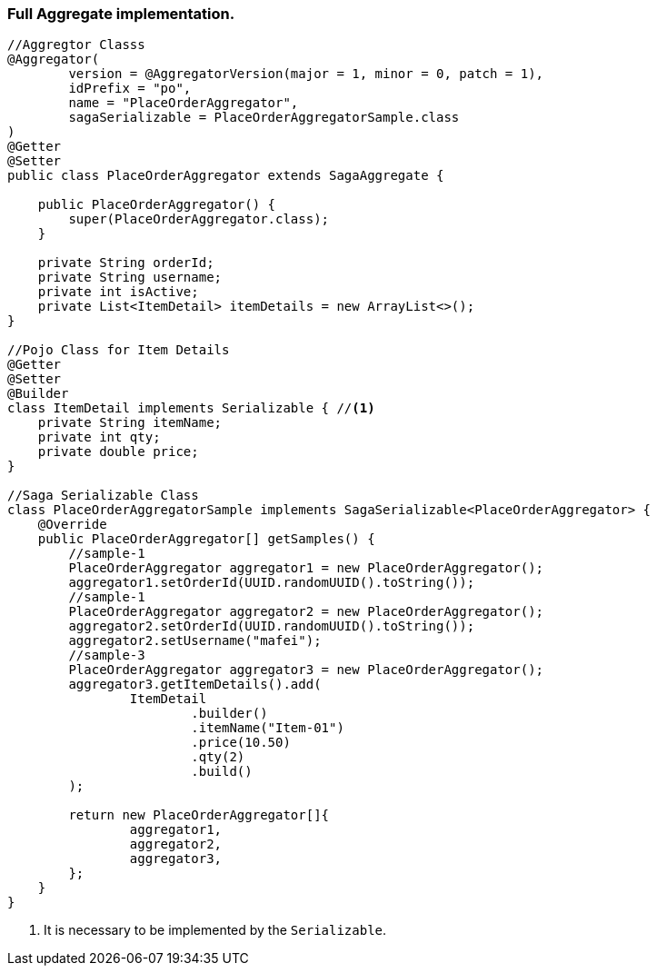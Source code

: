 === Full Aggregate implementation. [[complex_aggrgator]]

[source,java]
----
//Aggregtor Classs
@Aggregator(
        version = @AggregatorVersion(major = 1, minor = 0, patch = 1),
        idPrefix = "po",
        name = "PlaceOrderAggregator",
        sagaSerializable = PlaceOrderAggregatorSample.class
)
@Getter
@Setter
public class PlaceOrderAggregator extends SagaAggregate {

    public PlaceOrderAggregator() {
        super(PlaceOrderAggregator.class);
    }

    private String orderId;
    private String username;
    private int isActive;
    private List<ItemDetail> itemDetails = new ArrayList<>();
}

//Pojo Class for Item Details
@Getter
@Setter
@Builder
class ItemDetail implements Serializable { //<1>
    private String itemName;
    private int qty;
    private double price;
}

//Saga Serializable Class
class PlaceOrderAggregatorSample implements SagaSerializable<PlaceOrderAggregator> {
    @Override
    public PlaceOrderAggregator[] getSamples() {
        //sample-1
        PlaceOrderAggregator aggregator1 = new PlaceOrderAggregator();
        aggregator1.setOrderId(UUID.randomUUID().toString());
        //sample-1
        PlaceOrderAggregator aggregator2 = new PlaceOrderAggregator();
        aggregator2.setOrderId(UUID.randomUUID().toString());
        aggregator2.setUsername("mafei");
        //sample-3
        PlaceOrderAggregator aggregator3 = new PlaceOrderAggregator();
        aggregator3.getItemDetails().add(
                ItemDetail
                        .builder()
                        .itemName("Item-01")
                        .price(10.50)
                        .qty(2)
                        .build()
        );

        return new PlaceOrderAggregator[]{
                aggregator1,
                aggregator2,
                aggregator3,
        };
    }
}
----

<1> It is necessary to be implemented by the  `Serializable`.